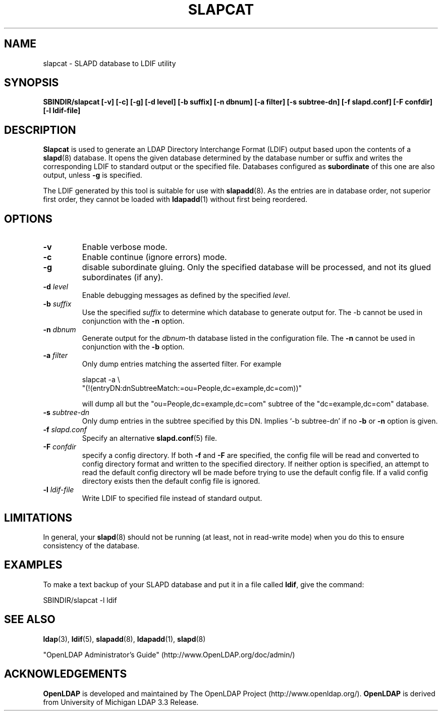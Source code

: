 .TH SLAPCAT 8C "RELEASEDATE" "OpenLDAP LDVERSION"
.\" $OpenLDAP$
.\" Copyright 1998-2005 The OpenLDAP Foundation All Rights Reserved.
.\" Copying restrictions apply.  See COPYRIGHT/LICENSE.
.SH NAME
slapcat \- SLAPD database to LDIF utility
.SH SYNOPSIS
.B SBINDIR/slapcat
.B [\-v]
.B [\-c]
.B [\-g]
.B [\-d level]
.B [\-b suffix]
.B [\-n dbnum]
.B [\-a filter]
.B [\-s subtree-dn]
.B [\-f slapd.conf]
.B [\-F confdir]
.B [\-l ldif-file]
.B 
.LP
.SH DESCRIPTION
.LP
.B Slapcat
is used to generate an LDAP Directory Interchange Format
(LDIF) output based upon the contents of a
.BR slapd (8)
database.
It opens the given database determined by the database number or
suffix and writes the corresponding LDIF to standard output or
the specified file.
Databases configured as
.B subordinate
of this one are also output, unless \fB-g\fP is specified.
.LP
The LDIF generated by this tool is suitable for use with
.BR slapadd (8).
As the entries are in database order, not superior first order,
they cannot be loaded with
.BR ldapadd (1)
without first being reordered.
.SH OPTIONS
.TP
.B \-v
Enable verbose mode.
.TP
.B \-c
Enable continue (ignore errors) mode.
.TP
.B \-g
disable subordinate gluing.  Only the specified database will be
processed, and not its glued subordinates (if any).
.TP
.BI \-d " level"
Enable debugging messages as defined by the specified
.IR level .
.TP
.BI \-b " suffix" 
Use the specified \fIsuffix\fR to determine which database to
generate output for.  The \-b cannot be used in conjunction
with the
.B \-n
option.
.TP
.BI \-n " dbnum"
Generate output for the \fIdbnum\fR\-th database listed in the
configuration file.  The
.B \-n
cannot be used in conjunction with the
.B \-b
option.
.TP
.BI \-a " filter"
Only dump entries matching the asserted filter.
For example

slapcat -a \\
    "(!(entryDN:dnSubtreeMatch:=ou=People,dc=example,dc=com))"

will dump all but the "ou=People,dc=example,dc=com" subtree
of the "dc=example,dc=com" database.
.TP
.BI \-s " subtree-dn"
Only dump entries in the subtree specified by this DN.
Implies `-b subtree-dn' if no
.B \-b
or
.B \-n
option is given.
.TP
.BI \-f " slapd.conf"
Specify an alternative
.BR slapd.conf (5)
file.
.TP
.BI \-F " confdir"
specify a config directory.
If both
.B -f
and
.B -F
are specified, the config file will be read and converted to
config directory format and written to the specified directory.
If neither option is specified, an attempt to read the
default config directory wll be made before trying to use the default
config file. If a valid config directory exists then the
default config file is ignored.
.TP
.BI \-l " ldif-file"
Write LDIF to specified file instead of standard output.
.SH LIMITATIONS
In general, your
.BR slapd (8)
should not be running (at least, not in read-write
mode) when you do this to ensure consistency of the database.
.SH EXAMPLES
To make a text backup of your SLAPD database and put it in a file called
.BR ldif ,
give the command:
.LP
.nf
.ft tt
	SBINDIR/slapcat -l ldif
.ft
.fi
.SH "SEE ALSO"
.BR ldap (3),
.BR ldif (5),
.BR slapadd (8),
.BR ldapadd (1),
.BR slapd (8)
.LP
"OpenLDAP Administrator's Guide" (http://www.OpenLDAP.org/doc/admin/)
.SH ACKNOWLEDGEMENTS
.B OpenLDAP
is developed and maintained by The OpenLDAP Project (http://www.openldap.org/).
.B OpenLDAP
is derived from University of Michigan LDAP 3.3 Release.  
